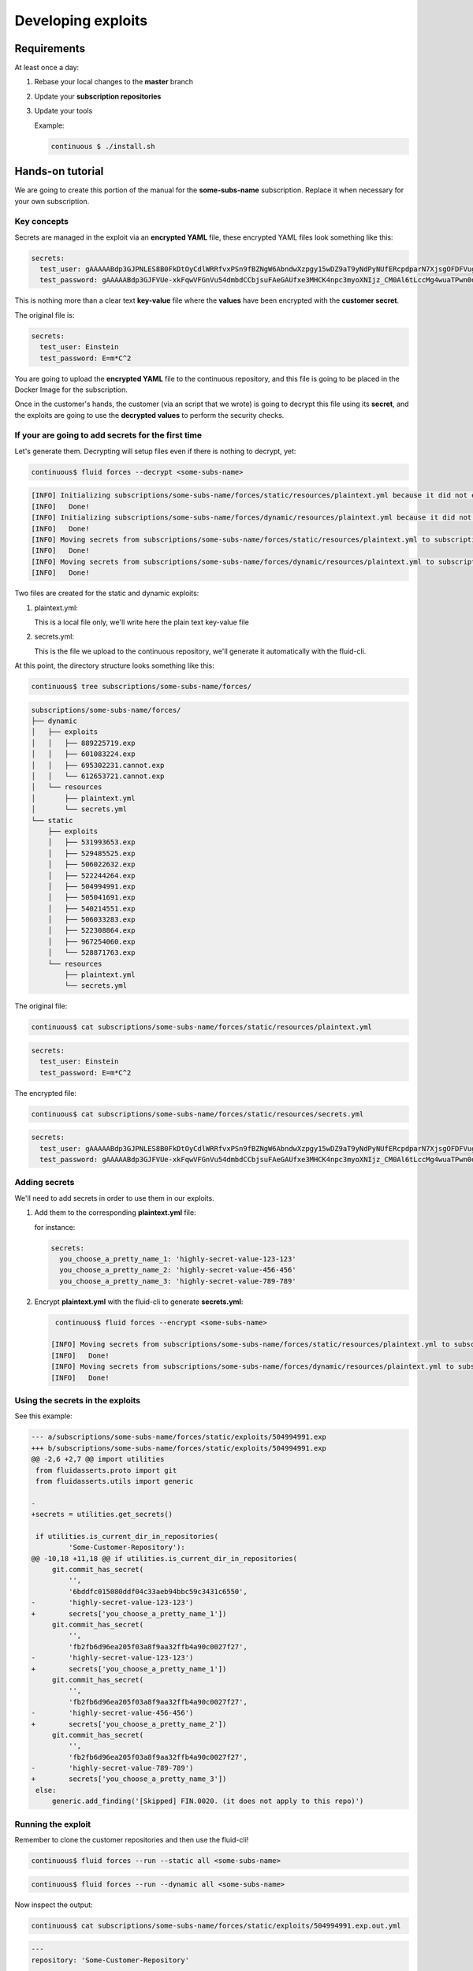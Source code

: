 ===================
Developing exploits
===================

Requirements
============

At least once a day:

1. Rebase your local changes to the **master** branch
2. Update your **subscription repositories**
3. Update your tools

   Example:

   .. code:: bash

       continuous $ ./install.sh

Hands-on tutorial
=================

We are going to create this portion of the manual for the **some-subs-name**
subscription. Replace it when necessary for your own subscription.

Key concepts
------------

Secrets are managed in the exploit via an **encrypted YAML** file, these
encrypted YAML files look something like this:

.. code:: yaml

    secrets:
      test_user: gAAAAABdp3GJPNLES8B0FkDtOyCdlWRRfvxPSn9fBZNgW6AbndwXzpgy15wDZ9aT9yNdPyNUfERcpdparN7XjsgOFDFVug3NRg==
      test_password: gAAAAABdp3GJFVUe-xkFqwVFGnVu54dmbdCCbjsuFAeGAUfxe3MHCK4npc3myoXNIjz_CM0Al6tLccMg4wuaTPwn0d526dXcpQ==

This is nothing more than a clear text **key-value** file where the
**values** have been encrypted with the **customer secret**.

The original file is:

.. code:: yaml

    secrets:
      test_user: Einstein
      test_password: E=m*C^2

You are going to upload the **encrypted YAML** file to the continuous
repository, and this file is going to be placed in the Docker Image for
the subscription.

Once in the customer's hands, the customer (via an script that we wrote)
is going to decrypt this file using its **secret**, and the exploits are
going to use the **decrypted values** to perform the security checks.

If your are going to add secrets for the first time
---------------------------------------------------

Let's generate them.
Decrypting will setup files even if there is nothing to decrypt, yet:

.. code:: bash

    continuous$ fluid forces --decrypt <some-subs-name>

.. code:: bash

    [INFO] Initializing subscriptions/some-subs-name/forces/static/resources/plaintext.yml because it did not exist
    [INFO]   Done!
    [INFO] Initializing subscriptions/some-subs-name/forces/dynamic/resources/plaintext.yml because it did not exist
    [INFO]   Done!
    [INFO] Moving secrets from subscriptions/some-subs-name/forces/static/resources/plaintext.yml to subscriptions/some-subs-name/forces/static/resources/secrets.yml
    [INFO]   Done!
    [INFO] Moving secrets from subscriptions/some-subs-name/forces/dynamic/resources/plaintext.yml to subscriptions/some-subs-name/forces/dynamic/resources/secrets.yml
    [INFO]   Done!

Two files are created for the static and dynamic exploits:

1. plaintext.yml:

   This is a local file only, we'll write here the plain text key-value
   file

2. secrets.yml:

   This is the file we upload to the continuous repository, we'll
   generate it automatically with the fluid-cli.

At this point, the directory structure looks something like this:

.. code:: bash

    continuous$ tree subscriptions/some-subs-name/forces/

.. code:: bash

    subscriptions/some-subs-name/forces/
    ├── dynamic
    │   ├── exploits
    │   │   ├── 889225719.exp
    │   │   ├── 601083224.exp
    │   │   ├── 695302231.cannot.exp
    │   │   └── 612653721.cannot.exp
    │   └── resources
    │       ├── plaintext.yml
    │       └── secrets.yml
    └── static
        ├── exploits
        │   ├── 531993653.exp
        │   ├── 529485525.exp
        │   ├── 506022632.exp
        │   ├── 522244264.exp
        │   ├── 504994991.exp
        │   ├── 505041691.exp
        │   ├── 540214551.exp
        │   ├── 506033283.exp
        │   ├── 522308864.exp
        │   ├── 967254060.exp
        │   └── 528871763.exp
        └── resources
            ├── plaintext.yml
            └── secrets.yml

The original file:

.. code:: bash

    continuous$ cat subscriptions/some-subs-name/forces/static/resources/plaintext.yml

.. code:: yaml

    secrets:
      test_user: Einstein
      test_password: E=m*C^2

The encrypted file:

.. code:: bash

    continuous$ cat subscriptions/some-subs-name/forces/static/resources/secrets.yml

.. code:: yaml

    secrets:
      test_user: gAAAAABdp3GJPNLES8B0FkDtOyCdlWRRfvxPSn9fBZNgW6AbndwXzpgy15wDZ9aT9yNdPyNUfERcpdparN7XjsgOFDFVug3NRg==
      test_password: gAAAAABdp3GJFVUe-xkFqwVFGnVu54dmbdCCbjsuFAeGAUfxe3MHCK4npc3myoXNIjz_CM0Al6tLccMg4wuaTPwn0d526dXcpQ==

Adding secrets
--------------

We'll need to add secrets in order to use them in our exploits.

1. Add them to the corresponding **plaintext.yml** file:

   for instance:

   .. code:: yaml

       secrets:
         you_choose_a_pretty_name_1: 'highly-secret-value-123-123'
         you_choose_a_pretty_name_2: 'highly-secret-value-456-456'
         you_choose_a_pretty_name_3: 'highly-secret-value-789-789'

2. Encrypt **plaintext.yml** with the fluid-cli to generate
   **secrets.yml**:

   .. code:: bash

       continuous$ fluid forces --encrypt <some-subs-name>

      [INFO] Moving secrets from subscriptions/some-subs-name/forces/static/resources/plaintext.yml to subscriptions/some-subs-name/forces/static/resources/secrets.yml
      [INFO]   Done!
      [INFO] Moving secrets from subscriptions/some-subs-name/forces/dynamic/resources/plaintext.yml to subscriptions/some-subs-name/forces/dynamic/resources/secrets.yml
      [INFO]   Done!

Using the secrets in the exploits
---------------------------------

See this example:

.. code:: diff

    --- a/subscriptions/some-subs-name/forces/static/exploits/504994991.exp
    +++ b/subscriptions/some-subs-name/forces/static/exploits/504994991.exp
    @@ -2,6 +2,7 @@ import utilities
     from fluidasserts.proto import git
     from fluidasserts.utils import generic

    -
    +secrets = utilities.get_secrets()

     if utilities.is_current_dir_in_repositories(
             'Some-Customer-Repository'):
    @@ -10,18 +11,18 @@ if utilities.is_current_dir_in_repositories(
         git.commit_has_secret(
             '',
             '6bddfc015080ddf04c33aeb94bbc59c3431c6550',
    -        'highly-secret-value-123-123')
    +        secrets['you_choose_a_pretty_name_1'])
         git.commit_has_secret(
             '',
             'fb2fb6d96ea205f03a8f9aa32ffb4a90c0027f27',
    -        'highly-secret-value-123-123')
    +        secrets['you_choose_a_pretty_name_1'])
         git.commit_has_secret(
             '',
             'fb2fb6d96ea205f03a8f9aa32ffb4a90c0027f27',
    -        'highly-secret-value-456-456')
    +        secrets['you_choose_a_pretty_name_2'])
         git.commit_has_secret(
             '',
             'fb2fb6d96ea205f03a8f9aa32ffb4a90c0027f27',
    -        'highly-secret-value-789-789')
    +        secrets['you_choose_a_pretty_name_3'])
     else:
         generic.add_finding('[Skipped] FIN.0020. (it does not apply to this repo)')

Running the exploit
-------------------

Remember to clone the customer repositories and then
use the fluid-cli!

.. code:: bash

    continuous$ fluid forces --run --static all <some-subs-name>


.. code:: bash

    continuous$ fluid forces --run --dynamic all <some-subs-name>

Now inspect the output:


.. code:: bash

    continuous$ cat subscriptions/some-subs-name/forces/static/exploits/504994991.exp.out.yml

.. code:: yaml

    ---
    repository: 'Some-Customer-Repository'

    #  ___
    # | >>|> fluid
    # |___|  attacks, we hack your software
    #
    ---
    finding: FIN.0020. Ausencia de cifrado de información confidencial
    ---
    check: fluidasserts.proto.git -> commit_has_secret
    description: Check if commit has given secret.
    status: OPEN
    vulnerabilities:
    - specific: Secret found in commit 6bddfc015080ddf04c33aeb94bbc59c3431c6550
    vulnerable_incidences: 1
    test_kind: SAST
    risk: low
    ---
    check: fluidasserts.proto.git -> commit_has_secret
    description: Check if commit has given secret.
    status: OPEN
    vulnerabilities:
    - specific: Secret found in commit fb2fb6d96ea205f03a8f9aa32ffb4a90c0027f27
    vulnerable_incidences: 1
    test_kind: SAST
    risk: low
    ---
    check: fluidasserts.proto.git -> commit_has_secret
    description: Check if commit has given secret.
    status: OPEN
    vulnerabilities:
    - specific: Secret found in commit fb2fb6d96ea205f03a8f9aa32ffb4a90c0027f27
    vulnerable_incidences: 1
    test_kind: SAST
    risk: low
    ---
    check: fluidasserts.proto.git -> commit_has_secret
    description: Check if commit has given secret.
    status: OPEN
    vulnerabilities:
    - specific: Secret found in commit fb2fb6d96ea205f03a8f9aa32ffb4a90c0027f27
    vulnerable_incidences: 1
    test_kind: SAST
    risk: low
    ---
    method level stats:
      FIN.0020. Ausencia de cifrado de información confidencial:
        fluidasserts.proto.git -> commit_has_secret: 4 open, 0 closed, 0 unknown
    ---
    summary:
      test time: 0.1614 seconds
      checks:
        total: 4 (100%)
        errors: 0 (0.00%)
        unknown: 0 (0.00%)
        closed: 0 (0.00%)
        opened: 4 (100.00%)
      risk:
        high: 0 (0.00%)
        medium: 0 (0.00%)
        low: 4 (100.00%)
